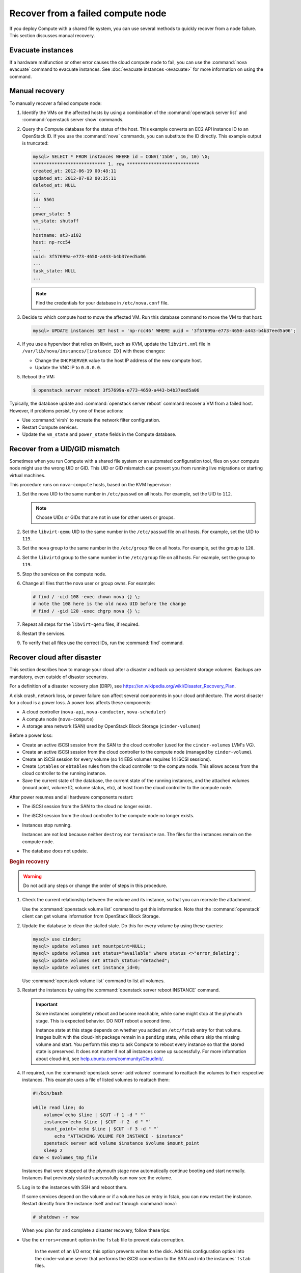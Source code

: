 ==================================
Recover from a failed compute node
==================================

If you deploy Compute with a shared file system, you can use several methods to
quickly recover from a node failure. This section discusses manual recovery.

.. _node-down-evacuate-instances:

Evacuate instances
~~~~~~~~~~~~~~~~~~

If a hardware malfunction or other error causes the cloud compute node to fail,
you can use the :command:`nova evacuate` command to evacuate instances.  See
:doc:`evacuate instances <evacuate>` for more information on using the command.

.. _nova-compute-node-down-manual-recovery:

Manual recovery
~~~~~~~~~~~~~~~

To manually recover a failed compute node:

#. Identify the VMs on the affected hosts by using a combination of the
   :command:`openstack server list` and :command:`openstack server show`
   commands.

#. Query the Compute database for the status of the host. This example converts
   an EC2 API instance ID to an OpenStack ID. If you use the :command:`nova`
   commands, you can substitute the ID directly. This example output is
   truncated:

   .. code-block:: none

      mysql> SELECT * FROM instances WHERE id = CONV('15b9', 16, 10) \G;
      *************************** 1. row ***************************
      created_at: 2012-06-19 00:48:11
      updated_at: 2012-07-03 00:35:11
      deleted_at: NULL
      ...
      id: 5561
      ...
      power_state: 5
      vm_state: shutoff
      ...
      hostname: at3-ui02
      host: np-rcc54
      ...
      uuid: 3f57699a-e773-4650-a443-b4b37eed5a06
      ...
      task_state: NULL
      ...

   .. note::

      Find the credentials for your database in ``/etc/nova.conf`` file.

#. Decide to which compute host to move the affected VM. Run this database
   command to move the VM to that host:

   .. code-block:: mysql

      mysql> UPDATE instances SET host = 'np-rcc46' WHERE uuid = '3f57699a-e773-4650-a443-b4b37eed5a06';

#. If you use a hypervisor that relies on libvirt, such as KVM, update the
   ``libvirt.xml`` file in ``/var/lib/nova/instances/[instance ID]`` with these
   changes:

   - Change the ``DHCPSERVER`` value to the host IP address of the new compute
     host.

   - Update the VNC IP to ``0.0.0.0``.

#. Reboot the VM:

   .. code-block:: console

      $ openstack server reboot 3f57699a-e773-4650-a443-b4b37eed5a06

Typically, the database update and :command:`openstack server reboot` command
recover a VM from a failed host. However, if problems persist, try one of these
actions:

- Use :command:`virsh` to recreate the network filter configuration.

- Restart Compute services.

- Update the ``vm_state`` and ``power_state`` fields in the Compute database.

Recover from a UID/GID mismatch
~~~~~~~~~~~~~~~~~~~~~~~~~~~~~~~

Sometimes when you run Compute with a shared file system or an automated
configuration tool, files on your compute node might use the wrong UID or GID.
This UID or GID mismatch can prevent you from running live migrations or
starting virtual machines.

This procedure runs on ``nova-compute`` hosts, based on the KVM hypervisor:

#. Set the nova UID to the same number in ``/etc/passwd`` on all hosts. For
   example, set the UID to ``112``.

   .. note::

      Choose UIDs or GIDs that are not in use for other users or groups.

#. Set the ``libvirt-qemu`` UID to the same number in the ``/etc/passwd`` file
   on all hosts. For example, set the UID to ``119``.

#. Set the ``nova`` group to the same number in the ``/etc/group`` file on all
   hosts. For example, set the group to ``120``.

#. Set the ``libvirtd`` group to the same number in the ``/etc/group`` file on
   all hosts. For example, set the group to ``119``.

#. Stop the services on the compute node.

#. Change all files that the nova user or group owns. For example:

   .. code-block:: console

      # find / -uid 108 -exec chown nova {} \;
      # note the 108 here is the old nova UID before the change
      # find / -gid 120 -exec chgrp nova {} \;

#. Repeat all steps for the ``libvirt-qemu`` files, if required.

#. Restart the services.

#. To verify that all files use the correct IDs, run the :command:`find`
   command.

Recover cloud after disaster
~~~~~~~~~~~~~~~~~~~~~~~~~~~~

This section describes how to manage your cloud after a disaster and back up
persistent storage volumes. Backups are mandatory, even outside of disaster
scenarios.

For a definition of a disaster recovery plan (DRP), see
`https://en.wikipedia.org/wiki/Disaster\_Recovery\_Plan
<https://en.wikipedia.org/wiki/Disaster_Recovery_Plan>`_.

A disk crash, network loss, or power failure can affect several components in
your cloud architecture. The worst disaster for a cloud is a power loss. A
power loss affects these components:

- A cloud controller (``nova-api``, ``nova-conductor``, ``nova-scheduler``)

- A compute node (``nova-compute``)

- A storage area network (SAN) used by OpenStack Block Storage
  (``cinder-volumes``)

Before a power loss:

- Create an active iSCSI session from the SAN to the cloud controller (used
  for the ``cinder-volumes`` LVM's VG).

- Create an active iSCSI session from the cloud controller to the compute node
  (managed by ``cinder-volume``).

- Create an iSCSI session for every volume (so 14 EBS volumes requires 14
  iSCSI sessions).

- Create ``iptables`` or ``ebtables`` rules from the cloud controller to the
  compute node. This allows access from the cloud controller to the running
  instance.

- Save the current state of the database, the current state of the running
  instances, and the attached volumes (mount point, volume ID, volume status,
  etc), at least from the cloud controller to the compute node.

After power resumes and all hardware components restart:

- The iSCSI session from the SAN to the cloud no longer exists.

- The iSCSI session from the cloud controller to the compute node no longer
  exists.

- Instances stop running.

  Instances are not lost because neither ``destroy`` nor ``terminate`` ran.
  The files for the instances remain on the compute node.

- The database does not update.

.. rubric:: Begin recovery

.. warning::

   Do not add any steps or change the order of steps in this procedure.

#. Check the current relationship between the volume and its instance, so that
   you can recreate the attachment.

   Use the :command:`openstack volume list` command to get this information.
   Note that the :command:`openstack` client can get volume information from
   OpenStack Block Storage.

#. Update the database to clean the stalled state. Do this for every volume by
   using these queries:

   .. code-block:: mysql

      mysql> use cinder;
      mysql> update volumes set mountpoint=NULL;
      mysql> update volumes set status="available" where status <>"error_deleting";
      mysql> update volumes set attach_status="detached";
      mysql> update volumes set instance_id=0;

   Use :command:`openstack volume list` command to list all volumes.

#. Restart the instances by using the :command:`openstack server reboot
   INSTANCE` command.

   .. important::

      Some instances completely reboot and become reachable, while some might
      stop at the plymouth stage. This is expected behavior. DO NOT reboot a
      second time.

      Instance state at this stage depends on whether you added an ``/etc/fstab``
      entry for that volume. Images built with the cloud-init package remain in
      a ``pending`` state, while others skip the missing volume and start. You
      perform this step to ask Compute to reboot every instance so that the
      stored state is preserved. It does not matter if not all instances come
      up successfully. For more information about cloud-init, see
      `help.ubuntu.com/community/CloudInit/
      <https://help.ubuntu.com/community/CloudInit/>`__.

#. If required, run the :command:`openstack server add volume` command to
   reattach the volumes to their respective instances. This example uses a file
   of listed volumes to reattach them:

   .. code-block:: bash

      #!/bin/bash

      while read line; do
          volume=`echo $line | $CUT -f 1 -d " "`
          instance=`echo $line | $CUT -f 2 -d " "`
          mount_point=`echo $line | $CUT -f 3 -d " "`
              echo "ATTACHING VOLUME FOR INSTANCE - $instance"
          openstack server add volume $instance $volume $mount_point
          sleep 2
      done < $volumes_tmp_file

   Instances that were stopped at the plymouth stage now automatically continue
   booting and start normally. Instances that previously started successfully
   can now see the volume.

#. Log in to the instances with SSH and reboot them.

   If some services depend on the volume or if a volume has an entry in fstab,
   you can now restart the instance. Restart directly from the instance itself
   and not through :command:`nova`:

   .. code-block:: console

      # shutdown -r now

   When you plan for and complete a disaster recovery, follow these tips:

- Use the ``errors=remount`` option in the ``fstab`` file to prevent data
  corruption.

   In the event of an I/O error, this option prevents writes to the disk. Add
   this configuration option into the cinder-volume server that performs the
   iSCSI connection to the SAN and into the instances' ``fstab`` files.

- Do not add the entry for the SAN's disks to the cinder-volume's ``fstab``
  file.

   Some systems hang on that step, which means you could lose access to your
   cloud-controller. To re-run the session manually, run this command before
   performing the mount:

   .. code-block:: console

      # iscsiadm -m discovery -t st -p $SAN_IP $ iscsiadm -m node --target-name $IQN -p $SAN_IP -l

- On your instances, if you have the whole ``/home/`` directory on the disk,
  leave a user's directory with the user's bash files and the
  ``authorized_keys`` file instead of emptying the ``/home/`` directory and
  mapping the disk on it.

  This action enables you to connect to the instance without the volume
  attached, if you allow only connections through public keys.


To reproduce the power loss, connect to the compute node that runs that
instance and close the iSCSI session. Do not detach the volume by using the
:command:`openstack server remove volume` command. You must manually close the
iSCSI session. This example closes an iSCSI session with the number ``15``:

.. code-block:: console

   # iscsiadm -m session -u -r 15

Do not forget the ``-r`` option. Otherwise, all sessions close.

.. warning::

   There is potential for data loss while running instances during this
   procedure. If you are using Liberty or earlier, ensure you have the correct
   patch and set the options appropriately.
